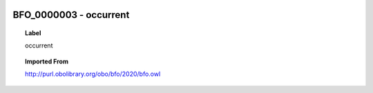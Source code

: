 
  .. _BFO_0000003:
  .. _occurrent:
  .. index:: 
     single: BFO_0000003; occurrent
     single: occurrent; BFO_0000003

BFO_0000003 - occurrent
====================================================================================

.. topic:: Label

    occurrent

.. topic:: Imported From

    http://purl.obolibrary.org/obo/bfo/2020/bfo.owl


